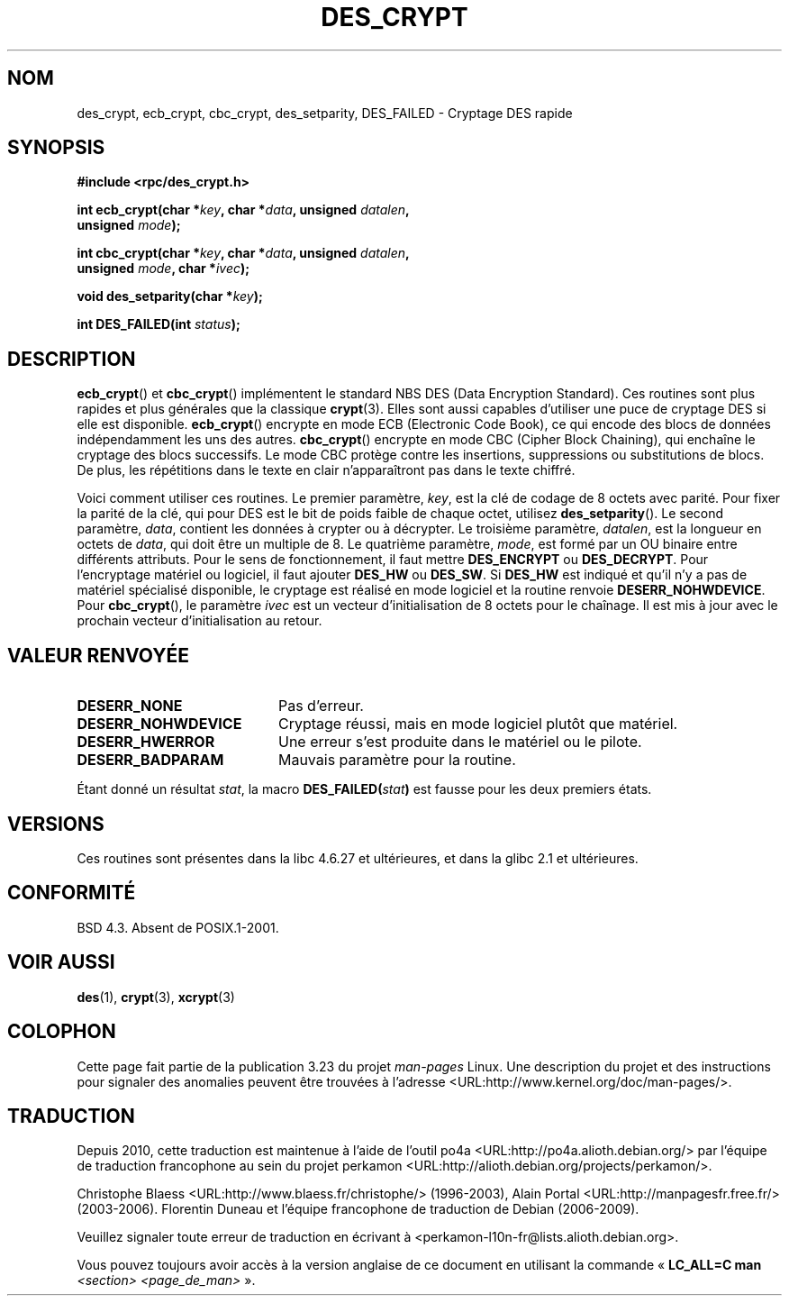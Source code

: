 .\" @(#)des_crypt.3	2.1 88/08/11 4.0 RPCSRC; from 1.16 88/03/02 SMI;
.\"
.\" Taken from libc4 sources, which say:
.\" Copyright (C) 1993 Eric Young - can be distributed under GPL.
.\"
.\" However, the above header line suggests that this file in fact is
.\" Copyright Sun Microsystems, Inc (and is provided for unrestricted use,
.\" see other Sun RPC sources).
.\"
.\"*******************************************************************
.\"
.\" This file was generated with po4a. Translate the source file.
.\"
.\"*******************************************************************
.TH DES_CRYPT 3 "18 mai 2007" "" "Manuel du programmeur Linux"
.SH NOM
des_crypt, ecb_crypt, cbc_crypt, des_setparity, DES_FAILED \- Cryptage DES
rapide
.SH SYNOPSIS
.nf
.\" Sun version
.\" .B #include <des_crypt.h>
\fB#include <rpc/des_crypt.h>\fP
.LP
\fBint ecb_crypt(char *\fP\fIkey\fP\fB, char *\fP\fIdata\fP\fB, unsigned \fP\fIdatalen\fP\fB,\fP
\fB              unsigned \fP\fImode\fP\fB);\fP
.LP
\fBint cbc_crypt(char *\fP\fIkey\fP\fB, char *\fP\fIdata\fP\fB, unsigned \fP\fIdatalen\fP\fB,\fP
\fB              unsigned \fP\fImode\fP\fB, char *\fP\fIivec\fP\fB);\fP
.LP
\fBvoid des_setparity(char *\fP\fIkey\fP\fB);\fP
.LP
\fBint DES_FAILED(int \fP\fIstatus\fP\fB);\fP
.fi
.SH DESCRIPTION
\fBecb_crypt\fP() et \fBcbc_crypt\fP() implémentent le standard NBS DES (Data
Encryption Standard). Ces routines sont plus rapides et plus générales que
la classique \fBcrypt\fP(3). Elles sont aussi capables d'utiliser une puce de
cryptage DES si elle est disponible. \fBecb_crypt\fP() encrypte en mode ECB
(Electronic Code Book), ce qui encode des blocs de données indépendamment
les uns des autres. \fBcbc_crypt\fP() encrypte en mode CBC (Cipher Block
Chaining), qui enchaîne le cryptage des blocs successifs. Le mode CBC
protège contre les insertions, suppressions ou substitutions de blocs. De
plus, les répétitions dans le texte en clair n'apparaîtront pas dans le
texte chiffré.
.LP
Voici comment utiliser ces routines. Le premier paramètre, \fIkey\fP, est la
clé de codage de 8 octets avec parité. Pour fixer la parité de la clé, qui
pour DES est le bit de poids faible de chaque octet, utilisez
\fBdes_setparity\fP(). Le second paramètre, \fIdata\fP, contient les données à
crypter ou à décrypter. Le troisième paramètre, \fIdatalen\fP, est la longueur
en octets de \fIdata\fP, qui doit être un multiple de 8. Le quatrième
paramètre, \fImode\fP, est formé par un OU binaire entre différents
attributs. Pour le sens de fonctionnement, il faut mettre \fBDES_ENCRYPT\fP ou
\fBDES_DECRYPT\fP. Pour l'encryptage matériel ou logiciel, il faut ajouter
\fBDES_HW\fP ou \fBDES_SW\fP. Si \fBDES_HW\fP est indiqué et qu'il n'y a pas de
matériel spécialisé disponible, le cryptage est réalisé en mode logiciel et
la routine renvoie \fBDESERR_NOHWDEVICE\fP. Pour \fBcbc_crypt\fP(), le paramètre
\fIivec\fP est un vecteur d'initialisation de 8 octets pour le chaînage. Il est
mis à jour avec le prochain vecteur d'initialisation au retour.
.SH "VALEUR RENVOYÉE"
.PD 0
.TP  20
\fBDESERR_NONE\fP
Pas d'erreur.
.TP 
\fBDESERR_NOHWDEVICE\fP
Cryptage réussi, mais en mode logiciel plutôt que matériel.
.TP 
\fBDESERR_HWERROR\fP
Une erreur s'est produite dans le matériel ou le pilote.
.TP 
\fBDESERR_BADPARAM\fP
Mauvais paramètre pour la routine.
.PD
.LP
.\" .BR DES_FAILED\c
.\" .BR ( stat )
.\" So far the Sun page
.\" Some additions - aeb
Étant donné un résultat \fIstat\fP, la macro \fBDES_FAILED(\fP\fIstat\fP\fB)\fP est
fausse pour les deux premiers états.
.SH VERSIONS
Ces routines sont présentes dans la libc\ 4.6.27 et ultérieures, et dans la
glibc\ 2.1 et ultérieures.
.SH CONFORMITÉ
BSD\ 4.3. Absent de POSIX.1\-2001.
.SH "VOIR AUSSI"
\fBdes\fP(1), \fBcrypt\fP(3), \fBxcrypt\fP(3)
.SH COLOPHON
Cette page fait partie de la publication 3.23 du projet \fIman\-pages\fP
Linux. Une description du projet et des instructions pour signaler des
anomalies peuvent être trouvées à l'adresse
<URL:http://www.kernel.org/doc/man\-pages/>.
.SH TRADUCTION
Depuis 2010, cette traduction est maintenue à l'aide de l'outil
po4a <URL:http://po4a.alioth.debian.org/> par l'équipe de
traduction francophone au sein du projet perkamon
<URL:http://alioth.debian.org/projects/perkamon/>.
.PP
Christophe Blaess <URL:http://www.blaess.fr/christophe/> (1996-2003),
Alain Portal <URL:http://manpagesfr.free.fr/> (2003-2006).
Florentin Duneau et l'équipe francophone de traduction de Debian\ (2006-2009).
.PP
Veuillez signaler toute erreur de traduction en écrivant à
<perkamon\-l10n\-fr@lists.alioth.debian.org>.
.PP
Vous pouvez toujours avoir accès à la version anglaise de ce document en
utilisant la commande
«\ \fBLC_ALL=C\ man\fR \fI<section>\fR\ \fI<page_de_man>\fR\ ».
